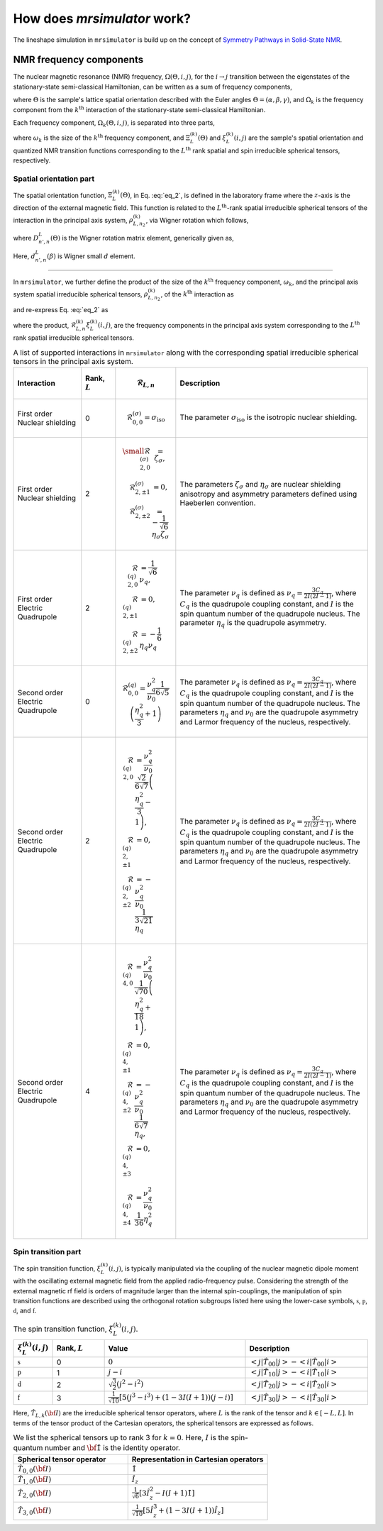 
.. _theory:

============================
How does `mrsimulator` work?
============================

The lineshape simulation in ``mrsimulator`` is build up on the concept of
`Symmetry Pathways in Solid-State NMR <https://www.sciencedirect.com/
science/article/pii/S0079656510001135?via%3Dihub>`_.

NMR frequency components
------------------------

The nuclear magnetic resonance (NMR) frequency, :math:`\Omega(\Theta, i, j)`,
for the :math:`i \rightarrow j` transition between the eigenstates of the
stationary-state semi-classical Hamiltonian, can be written as a sum of
frequency components,

.. math::
    \Omega(\Theta, i, j) = \sum_k \Omega_k (\Theta, i, j),
    :label: eq_1

where :math:`\Theta` is the sample's lattice spatial orientation described with
the Euler angles :math:`\Theta = \left(\alpha, \beta, \gamma\right)`, and
:math:`\Omega_k` is the frequency component from the :math:`k^\text{th}`
interaction of the stationary-state semi-classical Hamiltonian.


Each frequency component, :math:`\Omega_k (\Theta, i, j)`, is separated into
three parts,

.. math::
    \Omega_k(\Theta, i, j) = \omega_k ~ \Xi_L^{(k)}(\Theta) ~ \xi_L^{(k)}(i, j),
    :label: eq_2

where :math:`\omega_k` is the size of the :math:`k^\text{th}` frequency
component, and :math:`\Xi_L^{(k)}(\Theta)` and :math:`\xi_L^{(k)}(i, j)` are
the sample's spatial orientation and quantized NMR transition functions
corresponding to the :math:`L^\text{th}` rank spatial and spin irreducible
spherical tensors, respectively.

.. _spatial_orientation_theory:

Spatial orientation part
^^^^^^^^^^^^^^^^^^^^^^^^

The spatial orientation function, :math:`\Xi_L^{(k)}(\Theta)`, in Eq.
:eq:`eq_2`, is defined in the laboratory frame where the :math:`z`-axis is the
direction of the external magnetic field.
This function is related to the :math:`L^\text{th}`-rank spatial irreducible
spherical tensors of the interaction in the principal axis system,
:math:`\rho_{L,n_2}^{(k)}`, via Wigner rotation which follows,

.. math::
    \Xi_L^{(k)}(\Theta) = \sum_{n=-L}^L D^L_{n,0}(\Theta) \rho_{L,n}^{(k)},
    :label: eq_3

where :math:`D^L_{n',n}(\Theta)` is the Wigner rotation matrix element,
generically given as,

.. math::
    D^L_{n',n}(\Theta) = e^{-i n' \alpha} d_{n', n}^L(\beta) e^{-i n \gamma}.
    :label: eq_4

Here, :math:`d_{n', n}^L(\beta)` is Wigner small :math:`d` element.

----

In ``mrsimulator``, we further define the product of the size of the
:math:`k^\text{th}` frequency component, :math:`\omega_k`, and the principal
axis system spatial irreducible spherical tensors, :math:`\rho_{L,n_2}^{(k)}`,
of the :math:`k^\text{th}` interaction as

.. math::
    \mathcal{R}_{L,n}^{(k)} = \omega_k~ \rho_{L,n}^{(k)},
    :label: eq_5

and re-express Eq. :eq:`eq_2` as

.. math::
    \Omega_k(\Theta, i, j) = \sum_{n=-L}^L D^L_{n,0}(\Theta)
                               \underbrace{
                                \mathcal{R}_{L,n}^{(k)} ~~ \xi_L^{(k)}(i, j)
                            }_{\text{frequency component}},
    :label: eq_6

where the product, :math:`\mathcal{R}_{L,n}^{(k)} \xi_L^{(k)}(i, j)`, are the
frequency components in the principal axis system corresponding to the
:math:`L^\text{th}` rank spatial irreducible spherical tensors.

.. cssclass:: table-bordered table-hover centered

.. list-table:: A list of supported interactions in ``mrsimulator`` along with
                the corresponding spatial irreducible spherical tensors in the
                principal axis system.
  :widths: 20 10 10 60
  :header-rows: 1

  * - Interaction
    - Rank, :math:`L`
    - .. math::
            \mathbf{\mathcal{R}}_{L,n}
    - Description

  * - First order Nuclear shielding
    - 0
    - .. math::
        \mathcal{R}_{0,0}^{(\sigma)} = \sigma_\text{iso}
    - The parameter :math:`\sigma_\text{iso}` is the isotropic nuclear shielding.

  * - First order Nuclear shielding
    - 2
    - .. math::
        \begin{array}{r l}
          \small
          \mathcal{R}_{2,0}^{(\sigma)} &= \zeta_\sigma, \\
          \mathcal{R}_{2,\pm1}^{(\sigma)} &= 0, \\
          \mathcal{R}_{2,\pm2}^{(\sigma)} &= -\frac{1}{\sqrt{6}} \eta_\sigma \zeta_\sigma
        \end{array}
    - The parameters :math:`\zeta_\sigma` and :math:`\eta_\sigma` are nuclear shielding
      anisotropy and asymmetry parameters defined using Haeberlen convention.

  * - First order Electric Quadrupole
    - 2
    - .. math::
        \begin{array}{rl}
          \mathcal{R}_{2,0}^{(q)} &= \frac{1}{\sqrt{6}} \nu_q, \\
          \mathcal{R}_{2,\pm1}^{(q)} &= 0, \\
          \mathcal{R}_{2,\pm2}^{(q)} &= -\frac{1}{6} \eta_q \nu_q
        \end{array}
    - The parameter :math:`\nu_q` is defined as :math:`\nu_q = \frac{3C_q}{2I(2I-1)}`, where
      :math:`C_q` is the quadrupole coupling constant, and :math:`I` is the spin quantum number
      of the quadrupole nucleus. The parameter :math:`\eta_q` is the quadrupole asymmetry.

  * - Second order Electric Quadrupole
    - 0
    - .. math::
        \mathcal{R}_{0,0}^{(q)} = \frac{\nu_q^2}{\nu_0} \frac{1}{6\sqrt{5}}
            \left(\frac{\eta_q^2}{3} + 1 \right)
    - The parameter :math:`\nu_q` is defined as :math:`\nu_q = \frac{3C_q}{2I(2I-1)}`, where
      :math:`C_q` is the quadrupole coupling constant, and :math:`I` is the spin quantum number
      of the quadrupole nucleus. The parameters :math:`\eta_q` and :math:`\nu_0` are the
      quadrupole asymmetry and Larmor frequency of the nucleus, respectively.

  * - Second order Electric Quadrupole
    - 2
    - .. math::
        \begin{align}
          \mathcal{R}_{2,0}^{(q)} &= \frac{\nu_q^2}{\nu_0} \frac{\sqrt{2}}{6\sqrt{7}}
          \left(\frac{\eta_q^2}{3} - 1 \right), \\
          \mathcal{R}_{2,\pm1}^{(q)} &= 0, \\
          \mathcal{R}_{2,\pm2}^{(q)} &= -\frac{\nu_q^2}{\nu_0} \frac{1}{3\sqrt{21}} \eta_q
        \end{align}
    - The parameter :math:`\nu_q` is defined as :math:`\nu_q = \frac{3C_q}{2I(2I-1)}`, where
      :math:`C_q` is the quadrupole coupling constant, and :math:`I` is the spin quantum number
      of the quadrupole nucleus. The parameters :math:`\eta_q` and :math:`\nu_0` are the
      quadrupole asymmetry and Larmor frequency of the nucleus, respectively.

  * - Second order Electric Quadrupole
    - 4
    - .. math::
        \begin{align}
          \mathcal{R}_{4,0}^{(q)} &= \frac{\nu_q^2}{\nu_0} \frac{1}{\sqrt{70}}
           \left(\frac{\eta_q^2}{18} + 1 \right), \\
          \mathcal{R}_{4,\pm1}^{(q)} &= 0, \\
          \mathcal{R}_{4,\pm2}^{(q)} &= -\frac{\nu_q^2}{\nu_0} \frac{1}{6\sqrt{7}} \eta_q, \\
          \mathcal{R}_{4,\pm3}^{(q)} &= 0, \\
          \mathcal{R}_{4,\pm4}^{(q)} &= \frac{\nu_q^2}{\nu_0} \frac{1}{36} \eta_q^2
        \end{align}
    - The parameter :math:`\nu_q` is defined as :math:`\nu_q = \frac{3C_q}{2I(2I-1)}`, where
      :math:`C_q` is the quadrupole coupling constant, and :math:`I` is the spin quantum number
      of the quadrupole nucleus. The parameters :math:`\eta_q` and :math:`\nu_0` are the
      quadrupole asymmetry and Larmor frequency of the nucleus, respectively.


.. _spin_transition_theory:

Spin transition part
^^^^^^^^^^^^^^^^^^^^

The spin transition function, :math:`\xi_L^{(k)}(i,j)`, is typically
manipulated via the coupling of the nuclear magnetic dipole moment with the
oscillating external magnetic field from the applied radio-frequency pulse.
Considering the strength of the external magnetic rf field is orders of
magnitude larger than the internal spin-couplings, the manipulation of spin
transition functions are described using the orthogonal rotation subgroups
listed here using the lower-case symbols, :math:`\mathbb{s}`,
:math:`\mathbb{p}`, :math:`\mathbb{d}`, and :math:`\mathbb{f}`.

.. cssclass:: table-bordered table-hover centered

.. list-table:: The spin transition function, :math:`\xi_L^{(k)}(i,j)`.
  :widths: 10 15 40 35
  :header-rows: 1

  * - :math:`\xi_L^{(k)}(i,j)`
    - Rank, :math:`L`
    - Value
    - Description

  * - :math:`\mathbb{s}`
    - 0
    - :math:`0`
    - :math:`\left< j | \hat{T}_{00} | j \right> - \left< i | \hat{T}_{00} | i \right>`

  * - :math:`\mathbb{p}`
    - 1
    - :math:`j-i`
    - :math:`\left< j | \hat{T}_{10} | j \right> - \left< i | \hat{T}_{10} | i \right>`

  * - :math:`\mathbb{d}`
    - 2
    - :math:`\sqrt{\frac{3}{2}} \left(j^2 - i^2 \right)`
    - :math:`\left< j | \hat{T}_{20} | j \right> - \left< i | \hat{T}_{20} | i \right>`

  * - :math:`\mathbb{f}`
    - 3
    - :math:`\frac{1}{\sqrt{10}} [5(j^3 - i^3) + (1 - 3I(I+1))(j-i)]`
    - :math:`\left< j | \hat{T}_{30} | j \right> - \left< i | \hat{T}_{30} | i \right>`

.. _irreducible_tensors:

Here, :math:`\hat{T}_{L,k}(\bf{I})` are the irreducible spherical tensor
operators, where :math:`L` is the rank of the tensor and :math:`k \in [-L, L]`.
In terms of the tensor product of the Cartesian operators, the spherical
tensors are expressed as follows.

.. cssclass:: table-bordered table-hover

.. list-table:: We list the spherical tensors up to rank 3 for :math:`k=0`.
                Here, :math:`I` is the spin-quantum number and
                :math:`\hat{\bf{1}}` is the identity operator.
  :widths: 45 55
  :header-rows: 1

  * - Spherical tensor operator
    - Representation in Cartesian operators
  * - :math:`\hat{T}_{0,0}(\bf{I})`
    - :math:`\hat{1}`
  * - :math:`\hat{T}_{1,0}(\bf{I})`
    - :math:`\hat{I}_z`
  * - :math:`\hat{T}_{2,0}(\bf{I})`
    - :math:`\frac{1}{\sqrt{6}} \left[3\hat{I}^2_z - I(I+1)\hat{1} \right]`
  * - :math:`\hat{T}_{3,0}(\bf{I})`
    - :math:`\frac{1}{\sqrt{10}} \left[5\hat{I}^3_z + \left(1 - 3I(I+1)\right)\hat{I}_z\right]`
